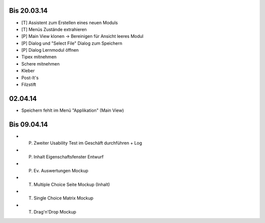 Bis 20.03.14
============

* [T] Assistent zum Erstellen eines neuen Moduls
* [T] Menüs Zustände extrahieren
* [P] Main View klonen -> Bereinigen für Ansicht leeres Modul
* [P] Dialog und "Select File" Dialog zum Speichern
* [P] Dialog Lernmodul öffnen
* Tipex mitnehmen
* Schere mitnehmen
* Kleber
* Post-It's
* Filzstift


02.04.14
========

* Speichern fehlt im Menü "Applikation" (Main View)


Bis 09.04.14
============

* (P) Zweiter Usability Test im Geschäft durchführen + Log
* (P) Inhalt Eigenschaftsfenster Entwurf
* (P) Ev. Auswertungen Mockup
* (T) Multiple Choice Seite Mockup (Inhalt)
* (T) Single Choice Matrix Mockup
* (T) Drag'n'Drop Mockup

